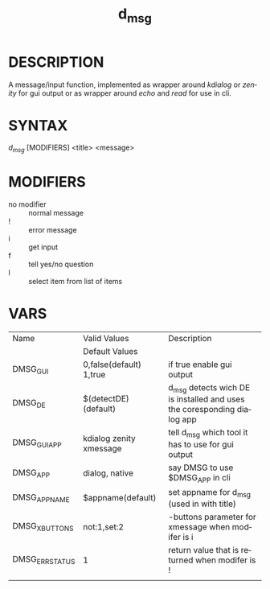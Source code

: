 #+TITLE: d_msg
#+LANGUAGE: en
* DESCRIPTION
A message/input function, implemented as wrapper around /kdialog/ or /zenity/ for gui 
output or as wrapper around /echo/ and /read/ for use in cli.
* SYNTAX 
/d_msg/ [MODIFIERS] <title> <message>
* MODIFIERS  
+ no modifier :: normal message 
+ ! :: error message
+ i :: get input 
+ f :: tell yes/no question
+ l :: select item from list of items  
* VARS
| Name            | Valid Values            | Description                                                              |
|                 | Default Values          |                                                                          |
|-----------------+-------------------------+--------------------------------------------------------------------------|
| DMSG_GUI        | 0,false(default) 1,true | if true enable gui output                                                |
| DMSG_DE         | $(detectDE) (default)   | d_msg detects wich DE is installed and  uses the coresponding dialog app |
| DMSG_GUI_APP    | kdialog zenity xmessage | tell d_msg which tool it has to use for gui output                       |
| DMSG_APP        | dialog, native          | say DMSG to use $DMSG_APP in cli                                         |
| DMSG_APPNAME    | $appname(default)       | set appname for d_msg (used in with title)                               |
| DMSG_XBUTTONS   | not:1,set:2             | -buttons parameter for xmessage when modifer is i                        |
| DMSG_ERR_STATUS | 1                       | return value that is returned when modifer is !                          |
|                 |                         |                                                                          |






